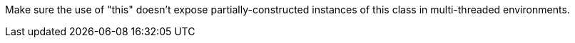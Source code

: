 Make sure the use of "this" doesn't expose partially-constructed instances of this class in multi-threaded environments.